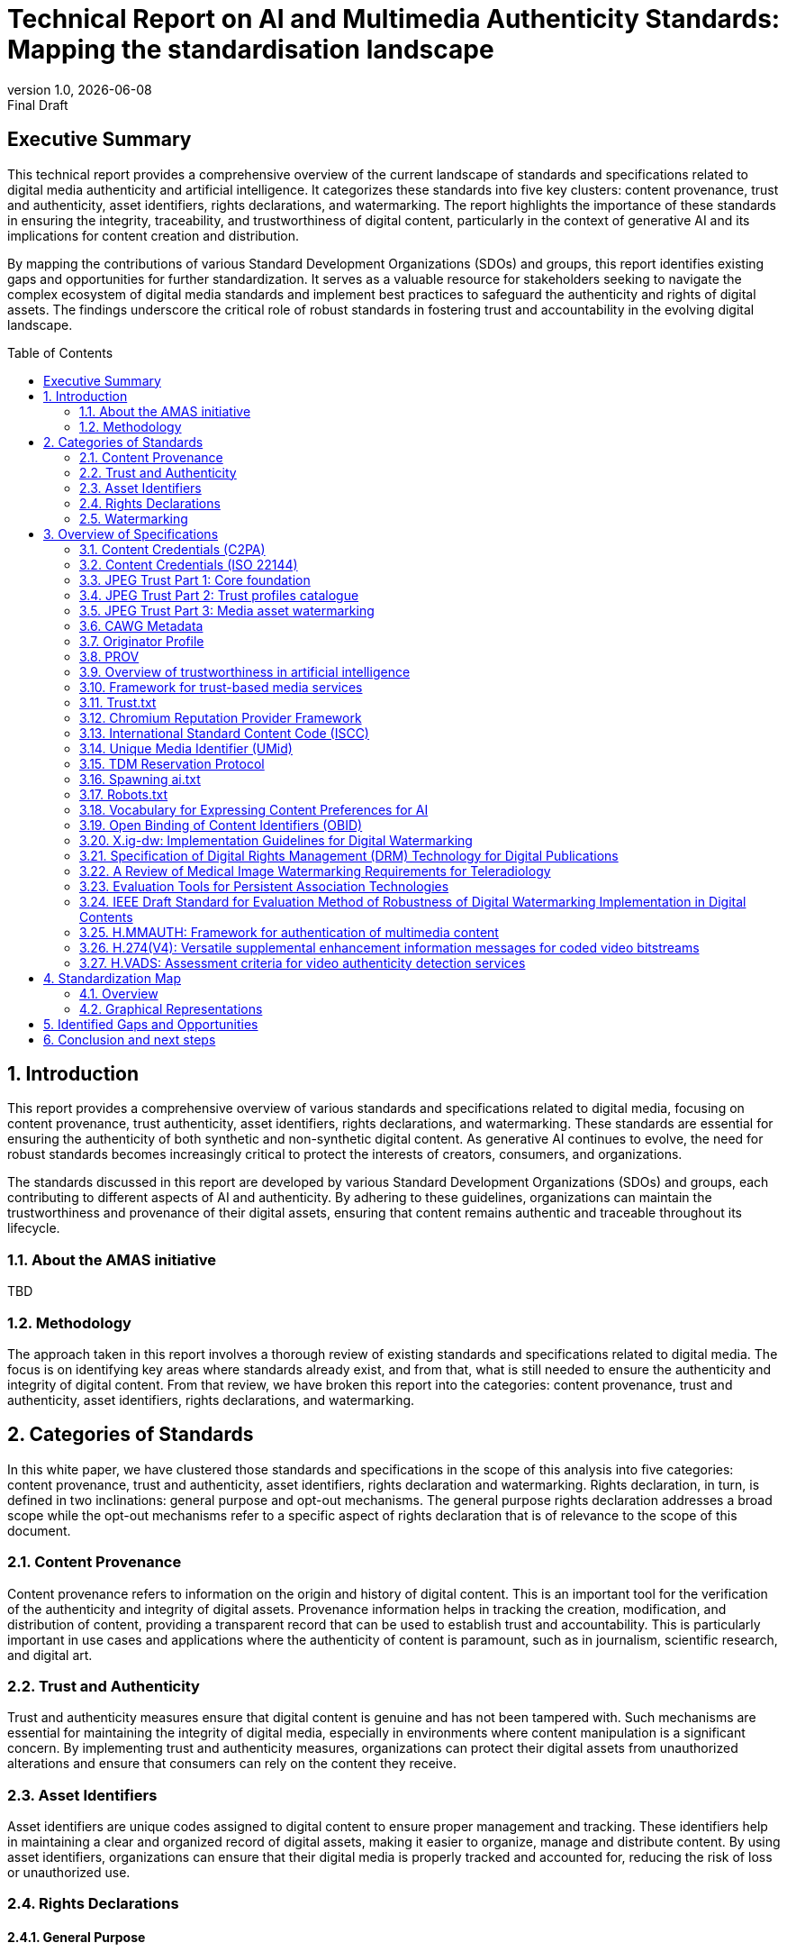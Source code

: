 = Technical Report on AI and Multimedia Authenticity Standards: Mapping the standardisation landscape
:revnumber: 1.0
:revdate: {docdate}
:revremark: Final Draft
// :author: Leonard Rosenthol <lrosenth@adobe.com>, Touradj Ebrahimi <touradj.ebrahimi@epfl.ch>
:toc: macro
:outlinelevels: 3 
:title-page: true
:appendix-caption: Appendix

// ifdef::backend-pdf[]
// [.authors]
// {author} + 
// {revnumber} {revremark} : {revdate}
// endif::[]

== Executive Summary

This technical report provides a comprehensive overview of the current landscape of standards and specifications related to digital media authenticity and artificial intelligence. It categorizes these standards into five key clusters: content provenance, trust and authenticity, asset identifiers, rights declarations, and watermarking. The report highlights the importance of these standards in ensuring the integrity, traceability, and trustworthiness of digital content, particularly in the context of generative AI and its implications for content creation and distribution.

By mapping the contributions of various Standard Development Organizations (SDOs) and groups, this report identifies existing gaps and opportunities for further standardization. It serves as a valuable resource for stakeholders seeking to navigate the complex ecosystem of digital media standards and implement best practices to safeguard the authenticity and rights of digital assets. The findings underscore the critical role of robust standards in fostering trust and accountability in the evolving digital landscape.

// page break
<<<

// table of contents goes here
toc::[] 

// page break
<<<

// start numbering the sections from here...
:sectnums:

== Introduction

This report provides a comprehensive overview of various standards and specifications related to digital media, focusing on content provenance, trust authenticity, asset identifiers, rights declarations, and watermarking. These standards are essential for ensuring the authenticity of both synthetic and non-synthetic digital content. As generative AI continues to evolve, the need for robust standards becomes increasingly critical to protect the interests of creators, consumers, and organizations.

The standards discussed in this report are developed by various Standard Development Organizations (SDOs) and groups, each contributing to different aspects of AI and authenticity. By adhering to these guidelines, organizations can maintain the trustworthiness and provenance of their digital assets, ensuring that content remains authentic and traceable throughout its lifecycle.

=== About the AMAS initiative

TBD

=== Methodology
The approach taken in this report involves a thorough review of existing standards and specifications related to digital media. The focus is on identifying key areas where standards already exist, and from that, what is still needed to ensure the authenticity and integrity of digital content. From that review, we have broken this report into the categories: content provenance, trust and authenticity, asset identifiers, rights declarations, and watermarking.

== Categories of Standards

In this white paper, we have clustered those standards and specifications in the scope of this analysis into five categories: content provenance, trust and authenticity, asset identifiers, rights declaration and watermarking. Rights declaration, in turn, is defined in two inclinations: general purpose and opt-out mechanisms. The general purpose rights declaration addresses a broad scope while the opt-out mechanisms refer to a specific aspect of rights declaration that is of relevance to the scope of this document.  

=== Content Provenance

Content provenance refers to information on the origin and history of digital content. This is an important tool for the verification of the authenticity and integrity of digital assets. Provenance information helps in tracking the creation, modification, and distribution of content, providing a transparent record that can be used to establish trust and accountability. This is particularly important in use cases and applications where the authenticity of content is paramount, such as in journalism, scientific research, and digital art.

=== Trust and Authenticity

Trust and authenticity measures ensure that digital content is genuine and has not been tampered with. Such mechanisms are essential for maintaining the integrity of digital media, especially in environments where content manipulation is a significant concern. By implementing trust and authenticity measures, organizations can protect their digital assets from unauthorized alterations and ensure that consumers can rely on the content they receive.

=== Asset Identifiers

Asset identifiers are unique codes assigned to digital content to ensure proper management and tracking. These identifiers help in maintaining a clear and organized record of digital assets, making it easier to organize, manage and distribute content. By using asset identifiers, organizations can ensure that their digital media is properly tracked and accounted for, reducing the risk of loss or unauthorized use.

=== Rights Declarations

==== General Purpose
Rights declarations are formal statements that outline the rights and permissions associated with digital content. These declarations help in clarifying the ownership and usage rights of digital assets, providing a clear framework for how content can be used and shared. By establishing clear rights declarations, organizations can protect their intellectual property and ensure that their digital assets are used in accordance with their intended purpose.

==== Opt-Out Mechanisms
Opt-out mechanisms are a specialized approach to rights declarations that allow users to exclude their content from certain processes, such as data mining or AI training. These mechanisms are essential for protecting the privacy and rights of content creators, ensuring that their digital assets are not used without their consent. By implementing opt-out mechanisms, organizations can provide users with greater control over their content and ensure that their rights are respected.

=== Watermarking

Watermarking ensures that digital content is marked in a way that can be used to verify its authenticity and ownership. Watermarking is increasingly used to facilitate the declaration of the rights of content creators and ensuring that their digital assets are not used without their consent. By implementing watermarking measures, organizations can provide users with greater control over their content and make sure that their rights are respected.

== Overview of Specifications

=== Content Credentials (C2PA)

- *SDO/Group:* C2PA

- *Link:* https://c2pa.org/specifications/specifications/2.1/specs/C2PA_Specification.html[C2PA Specification]

- *Status:* Published

- *Media Types:* Any

- *Summary:* This standard provides guidelines for embedding content credentials in digital media to ensure provenance. It outlines methods for attaching metadata to digital assets, which can include information about the creator, creation date, and any modifications made to the content. This helps in maintaining a verifiable record of the content's history.

=== Content Credentials (ISO 22144)

- *SDO/Group:* ISO TC 171/SC 2

- *Link:* https://www.iso.org/standard/90726.html[ISO 22144]

- *Status:* In progress

- *Media Types:* Any

- *Summary:* This ISO standard outlines methods for documenting content credentials to maintain provenance. It specifies the types of metadata that should be included and the formats for storing this information. By following these guidelines, organizations can ensure that their digital content is traceable and its authenticity can be verified.

=== JPEG Trust Part 1: Core foundation

- *SDO/Group:* ISO/IEC JTC 1/SC 29/WG 1 (JPEG)

- *Link:* https://www.iso.org/standard/86831.html[ISO/IEC 21617-1:2025, second edition in progress]

- *Status:* Published

- *Media Types:* Any, but focused on images

- *Summary:* This standard focuses on ensuring trust in JPEG images through provenance, detection and fact-checking. It provides a framework for embedding metadata in the form of trust indicators directly into JPEG files, allowing users to decide the degree of trust they can put on a digital asset, based on provenance, authenticity, and intellectual property, as a function of their trust profiles. This is particularly useful in contexts where image manipulation is common, such as in social media applications.

=== JPEG Trust Part 2: Trust profiles catalogue

- *SDO/Group:* ISO/IEC JTC 1/SC 29/WG 1 (JPEG)

- *Status:* In Progress

- *Media Types:* Any, but focused on images

- *Summary:* This standard introduces a series of Trust Profiles that can be used either as is or as starting points to establish profiles for use in specific workflows, use cases and applications such as broadcasting, digital cameras, AI-powered content generation services, etc.

=== JPEG Trust Part 3: Media asset watermarking

- *SDO/Group:* ISO/IEC JTC 1/SC 29/WG 1 (JPEG)

- *Status:* Initiated

- *Media Types:* Images

- *Summary:* This standard is planned to provide an overview of mechanisms used for watermarking of media assets.

=== CAWG Metadata

- *SDO/Group:* Creation Assertions Working Group, as part of DIF

- *Link:* https://cawg.io/metadata/1.1-draft/[CAWG Metadata]

- *Status:* Published (new version in progress)

- *Media Types:* Any

- *Summary:* This specification provides a framework for expressing metadata that captures detailed information about the content, including ownership and authorship. 

=== Originator Profile

- *SDO/Group:* Originator Profile

- *Link:* https://originator-profile.org/en-US/[Originator Profile]

- *Status:* In progress

- *Media Types:* Web pages

- *Summary:* This specification provides a framework for documenting the origin of digital content. It includes guidelines for creating and maintaining profiles that capture detailed information about the content's creator and its creation process. This helps in establishing a clear and verifiable record of the content's provenance.

=== PROV

- *SDO/Group:* Open Provenance

- *Link:* https://openprovenance.org/[PROV]

- *Status:* Published

- *Media Types:* Any

- *Summary:* This standard offers a model for representing provenance information in digital content. It defines a set of concepts and relationships that can be used to describe the history of a digital asset, including its creation, modification, and distribution. This model can be applied across various types of digital content, providing a flexible and comprehensive approach to provenance documentation.

=== Overview of trustworthiness in artificial intelligence

- *SDO/Group:* ISO/IEC JTC 1/SC 42

- *Link:* https://www.iso.org/standard/77608.html?browse=tc[ISO/IEC TR 24028:2020]

- *Status:* Published

- *Media Types:* n/a

- *Summary:* This standard offers an overview of trustworthiness in artificial intelligence. It provides guidelines for assessing the reliability and integrity of AI systems, ensuring that they produce trustworthy results. This is crucial in applications where AI is used to generate or manipulate digital content, as it helps in maintaining the authenticity of the output.

=== Framework for trust-based media services

- *SDO/Group:* ITU-T

- *Link:* https://standards.globalspec.com/std/13059031/itu-t-y-3054[ITU-T Y.3054]

- *Status:* Published

- *Media Types:* n/a

- *Summary:* This framework provides guidelines for trust-based media services. In particular, it includes methods for establishing and maintaining trust in digital media platforms, ensuring that users can rely on the content they access. This is particularly important in contexts where media services are used to distribute sensitive or high-value content.

=== Trust.txt

- *SDO/Group:* JournalList

- *Link:* https://journallist.net/reference-document-for-trust-txt-specifications[Trust.txt]

- *Status:* Initiated

- *Media Types:* Web pages

- *Summary:* This specification outlines methods for establishing trust in digital content. It includes guidelines for creating and maintaining trust.txt files, which can be used to document the trustworthiness of digital assets. This helps in ensuring that users can verify the authenticity of the content they receive.

=== Chromium Reputation Provider Framework

- *SDO/Group:* Google's Chrome Team

- *Link:*
https://docs.google.com/document/d/1wTFafdHa-o3OYCKmYzEJGROrpSoxXN6DNXPltzdiUzg/ed[Chromium Reputation Provider Framework]

- *Status:* Initiated

- *Media Types:* Web pages

- *Summary:* This framework provides guidelines for reputation management in digital content. It includes methods for assessing and maintaining the reputation of digital assets, ensuring that users can trust the content they access. This is particularly important in contexts where reputation is a key factor in determining the value and reliability of digital media.

=== International Standard Content Code (ISCC)

- *SDO/Group:* ISO/TC 46/SC 9

- *Link:* https://www.iso.org/standard/77899.html[ISO 24138]

- *Status:* Published

- *Media Types:* Any

- *Summary:* This standard provides a unique identifier for digital content. It includes guidelines for creating and maintaining ISCC codes, which can be used to track and manage digital assets. This helps in ensuring that content is properly accounted for and can be easily identified and retrieved.

=== Unique Media Identifier (UMid)

- *SDO/Group:* IWA 44

- *Link:* https://www.din.de/en/din-and-our-partners/press/press-releases/iwa-44-unique-me[UMid]

- *Status:* Published

- *Media Types:* Any

- *Summary:* This specification offers a unique identifier for media content. It includes methods for creating and maintaining UMid codes, which can be used to track and manage media assets. This helps in ensuring that content is properly accounted for and can be easily identified and retrieved.


=== TDM Reservation Protocol

- *SDO/Group:* W3C

- *Link:* https://www.w3.org/ns/tdmrep/[TDMRep]

- *Status:* Published

- *Media Types:* Web pages, EPub and PDF

- *Summary:* This protocol provides guidelines for reserving content from text and data mining. It includes methods for creating and maintaining TDMRep files, which can be used to document the reservation of digital assets. This helps in ensuring that content is not used for data mining without the creator's consent.

=== Spawning ai.txt

- *SDO/Group:* Spawning

- *Link:* https://spawning.ai/ai-txt[Spawning ai.txt]

- *Status:* Published

- *Media Types:* Any

- *Summary:* This specification offers a method for opting out of AI training. It includes guidelines for creating and maintaining ai.txt files, which can be used to document the opt-out of digital assets. This helps in ensuring that content is not used for AI training without the creator's consent.

=== Robots.txt

- *SDO/Group:* IETF

- *Link:* https://datatracker.ietf.org/doc/html/rfc9309[RFC 9309]

- *Status:* Published

- *Media Types:* Any

- *Summary:* This standard provides guidelines for excluding content from web crawlers. It includes methods for creating and maintaining robots.txt files, which can be used to document the exclusion of digital assets. This helps in ensuring that content is not accessed by web crawlers without the creator's consent.

=== Vocabulary for Expressing Content Preferences for AI

- *SDO/Group:* IETF

- *Link:*
https://www.ietf.org/archive/id/draft-ietf-aipref-vocab-00.html[ietf-aipref-vocab-00]

- *Status:* In Progress

- *Media Types:* Any

- *Summary:* This document proposes a standardized vocabulary of use cases that can be targeted when expressing machine-readable opt-outs related to Text and Data Mining (TDM) and AI training. The vocabulary is agnostic to specific opt-out mechanisms and enables declaring parties to communicate restrictions or permissions regarding the use of their digital assets in a structured and interoperable manner. 

=== Open Binding of Content Identifiers (OBID)

- *SDO/Group:* SMPTE

- *Link:* https://pub.smpte.org/pub/st2112-10/st2112-10-2020.pdf[SMPTE ST 2112-10:2020]

- *Status:* Published

- *Media Types:* Audio

- *Summary:* This standard provides guidelines for binding content identifiers to digital media. It includes methods for creating and maintaining OBID files, which can be used to document the binding of digital assets. This helps in ensuring that content is properly accounted for and can be easily identified and retrieved.

=== X.ig-dw: Implementation Guidelines for Digital Watermarking

- *SDO/Group:* ITU-T SG17

- *Link:* https://www.itu.int/md/T22-SG17-240902-TD-PLEN-2413/en[2413-PLEN]

- *Status:* Published, but temporary

- *Media Types:* Images, video

- *Summary:* This guideline offers methods for implementing digital watermarking. It includes guidelines for creating and maintaining watermark files, which can be used to document the watermarking of digital assets. This helps in ensuring that content is properly accounted for and can be easily identified and retrieved.

=== Specification of Digital Rights Management (DRM) Technology for Digital Publications

- *SDO/Group:* ISO/IEC JTC 1/SC 34

- *Link:* https://www.iso.org/standard/84956.html[ISO/IEC 23078-1:2024]

- *Status:* Published

- *Media Types:* EPub and PDF

- *Summary:* This standard provides an overview of DRM technologies for digital publications. It includes guidelines for creating and maintaining DRM files, which can be used to document the DRM of digital assets. This helps in ensuring that content is properly accounted for and can be easily identified and retrieved.

=== A Review of Medical Image Watermarking Requirements for Teleradiology

- *SDO/Group:* NIH

- *Link:* https://pmc.ncbi.nlm.nih.gov/articles/PMC3597963/[Medical Image Watermarking]

- *Status:* Published

- *Media Types:* Images

- *Summary:* This review outlines the requirements for watermarking medical images for teleradiology. It includes guidelines for creating and maintaining watermark files, which can be used to document the watermarking of medical images. This helps in ensuring that content is properly accounted for and can be easily identified and retrieved.

=== Evaluation Tools for Persistent Association Technologies

- *SDO/Group:* ISO/IEC JTC 1/SC 29/WG 11 (MPEG)

- *Link:* https://www.iso.org/obp/ui/es/#iso:std:iso-iec:tr:21000:-11:ed-1:v1:en[ISO/IEC TR 21000-11:2004]

- *Status:* Published

- *Media Types:* Video

- *Summary:* This standard provides tools for evaluating persistent association technologies. It includes guidelines for creating and maintaining evaluation files, which can be used to document the evaluation of digital assets. This helps in ensuring that content is properly accounted for and can be easily identified and retrieved.

=== IEEE Draft Standard for Evaluation Method of Robustness of Digital Watermarking Implementation in Digital Contents

- *SDO/Group:* IEEE

- *Link:* https://standards.ieee.org/ieee/3361/11224/[IEEE P3361]

- *Status:* In progress

- *Media Types:* Any

- *Summary:* This draft standard offers methods for evaluating the robustness of digital watermarking. It includes guidelines for creating and maintaining evaluation files, which can be used to document the evaluation of digital assets. This helps in ensuring that content is properly accounted for and can be easily identified and retrieved.


=== H.MMAUTH: Framework for authentication of multimedia content

- *SDO/Group:* ITU-T SG21/Q9

- *Link:* https://www.itu.int/itu-t/workprog/wp_item.aspx?isn=21141[H.MMAUTH]

- *Status:* In progress

- *Media Types:* Video

- *Summary:* This draft recommendation specifies a technical solution for the verification of multimedia content's integrity, enabling users to confirm the authenticity of the content by its creators, such as governments, companies, or news organizations. The solution is based on the digital signing of data streams. The content creator (encoder) uses a private key to sign the content, while the recipient (decoder) uses a corresponding public key to verify the authenticity. The public key, necessary for verification, is not derived directly from the data stream but is obtained through a trusted, independent method, such as a third-party trust center.

=== H.274(V4): Versatile supplemental enhancement information messages for coded video bitstreams

- *SDO/Group:* JVET (ITU-T SG21 & ISO/IEC JTC 1/SC 29/ WG5)

- *Link:* https://www.itu.int/itu-t/workprog/wp_item.aspx?isn=21058[H.274(V4)]

- *Status:* In progress

- *Media Types:* Video

- *Summary:* This specification contains the draft text for changes to the versatile supplemental enhancement information messages for coded video bitstreams (VSEI) standard (Rec. ITU-T H.274 | ISO/IEC 23002-7), to specify additional SEI messages, including encoder optimization information, source picture timing information , object mask information, modality information, text description information, generative face video, generative face video enhancement, digitally signed content initialization, digitally signed content selection, and digitally signed content verification SEI messages and updates to the neural-network post-filter characteristics SEI message.

=== H.VADS: Assessment criteria for video authenticity detection services

- *SDO/Group:* ITU-T SG21/Q7

- *Link:* https://www.itu.int/ITU-T/workprog/wp_item.aspx?isn=22161[H.VADS]

- *Status:* In progress

- *Media Types:* Video

- *Summary:* This draft recommendation provides a comprehensive assessment framework for video authenticity detection services. It specifies the requirements, assessment categories, key metrics, and methods to evaluate the capabilities of video authenticity detection services. Assessment categories cover the detection of various forms of intra-frame and inter-frame manipulation, as well as the overall performance of authenticity detection services. By establishing a structured, criteria-based approach, this draft recommendation would guide the development, evaluation, and selection of reliable and effective video authenticity detection services.


== Standardization Map

=== Overview
[cols="1,1,1,1,1,1", options="header"]
.Table of Standard Categorization
|===
| Specification | Content Provenance | Trust and Authenticity | Asset Identifiers | Rights Declarations | Watermarking

| Content Credentials (C2PA)
| x
| x
| 
| 
| x

| Content Credentials (ISO 22144)
| x
| x
| 
| 
| 

| JPEG Trust Part 1
| x
| x
| x
| x
| 

| JPEG Trust Part 2
| 
| x
| 
| 
| 

| JPEG Trust Part 3
| 
| 
| 
| 
| x

| CAWG Metadata
| x
| x
| 
| x
| 

| Originator Profile
| x
| x
| 
| 
| 

| PROV
| x
| x
| 
| 
| 

| Overview of trustworthiness in artificial intelligence
| 
| x
| 
| 
| 

| Framework for trust-based media services
| 
| x
| 
| 
| 

| Trust.txt
| 
| x
| 
| x
| 

| Chromium Reputation Provider Framework
| 
| x
| 
| 
| 

| International Standard Content Code (ISCC)
| 
| 
| x
| 
| 

| Unique Media Identifier (UMid)
| 
| 
| x
| 
| 

| TDM Reservation Protocol
| 
| 
| 
| x
| 

| Spawning ai.txt
| 
| 
| 
| x
| 

| Robots.txt
| 
| 
| 
| x
| 

| Vocabulary for Expressing Content Preferences for AI
| 
| 
| 
| x
| 

| Open Binding of Content Identifiers (OBID)
| 
| 
| x
| 
| 

| X.ig-dw: Implementation Guidelines for Digital Watermarking
| 
| 
| 
| 
| x

| Specification of Digital Rights Management (DRM) Technology for Digital Publications
| 
| 
| 
| x
| 

| A Review of Medical Image Watermarking Requirements for Teleradiology
| 
| 
| 
| 
| x

| Evaluation Tools for Persistent Association Technologies
| 
| x
| 
| 
| x

| IEEE Draft Standard for Evaluation Method of Robustness of Digital Watermarking Implementation in Digital Contents
| 
| 
| 
| 
| x

| H.MMAUTH: Framework for Authentication of Multimedia Content
| 
| x
| 
| 
| 

| H.274(V4): Versatile supplemental enhancement information messages for coded video bitstreams
| 
| x
| 
| 
| 

| H.VADS: Assessment criteria for video authenticity detection services
| 
| x
| 
| 
| 


|===

=== Graphical Representations

// ==== A mind map of the Standards Categorization
// [plantuml, "Standards Categorization"]
// ....
// @startmindmap
// * Standards Categorization
// ** Content Provenance
// *** Content Credentials (C2PA)
// *** Content Credentials (ISO 22144)
// *** JPEG Trust Part 1
// *** CAWG Metadata
// *** Originator Profile
// *** PROV
// ** Trust and Authenticity
// *** Content Credentials (C2PA)
// *** Content Credentials (ISO 22144)
// *** JPEG Trust Part 1
// *** JPEG Trust Part 2
// *** CAWG Metadata
// *** Originator Profile
// *** PROV
// *** H.MMAUTH: Framework for Authentication of Multimedia Content
// *** Overview of trustworthiness in artificial intelligence
// *** Framework for trust-based media services
// *** Trust.txt
// *** Chromium Reputation Provider Framework
// *** Evaluation Tools for Persistent Association Technologies

// left side

// ** Asset Identifiers
// *** International Standard Content Code (ISCC)
// *** Unique Media Identifier (UMid)
// *** Open Binding of Content Identifiers (OBID)
// ** Rights Declarations
// *** CAWG Metadata
// *** Trust.txt
// *** TDM Reservation Protocol
// *** Spawning ai.txt
// *** Robots.txt
// *** Vocabulary for Expressing Content Preferences for AI
// *** Specification of Digital Rights Management (DRM) Technology
// ** Watermarking
// *** Content Credentials (C2PA)
// *** JPEG Trust Part 3
// *** X.ig-dw: Implementation Guidelines for Digital Watermarking
// *** A Review of Medical Image Watermarking Requirements
// *** Evaluation Tools for Persistent Association Technologies
// *** IEEE Draft Standard for Evaluation Method of Robustness
// @endmindmap
// ....

==== A visualization of the Standards Categorization

image::images/radarmap-1.png[Visual map of the Standards Categorization, Part 1]

image::images/radarmap-2.png[Visual map of the Standards Categorization, Part 2]

== Identified Gaps and Opportunities

TBD

== Conclusion and next steps

Through the categorization of these existing standards into key areas, we have highlighted their critical role in fostering trust, accountability, and integrity in the digital ecosystem. The findings underscore the importance of continued collaboration among Standard Development Organizations (SDOs), industry stakeholders, and researchers to address existing gaps and emerging challenges.

As next steps, it is essential to focus on the harmonization of overlapping standards and the development of interoperable frameworks that can be widely adopted across industries. Emerging areas of work, such as the integration of decentralized technologies for enhanced provenance management and the exploration of new watermarking techniques for synthetic media, present exciting opportunities for innovation. Additionally, fostering awareness and adoption of these standards through education, advocacy, and pilot implementations will be crucial in ensuring their effectiveness and impact.

The evolving nature of digital media and AI technologies necessitates a proactive approach to standardization. By staying ahead of technological advancements and fostering a collaborative ecosystem, we can build a robust foundation for the authenticity and trustworthiness of digital content in the years to come.

